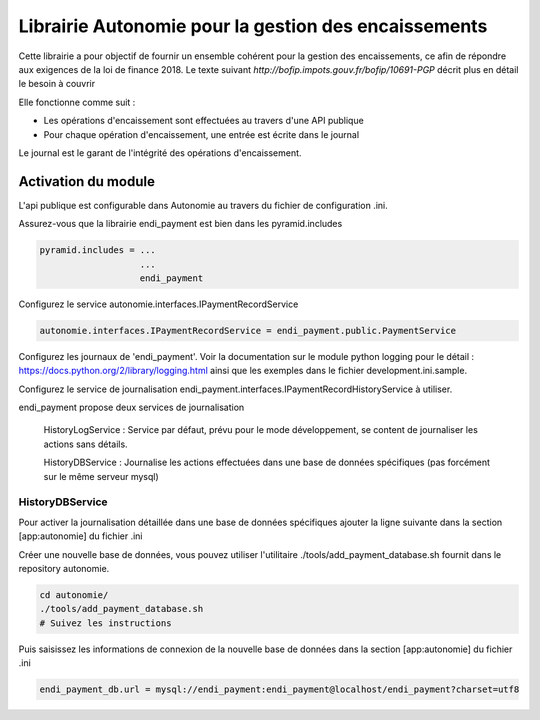 Librairie Autonomie pour la gestion des encaissements
======================================================

Cette librairie a pour objectif de fournir un ensemble cohérent pour la gestion
des encaissements, ce afin de répondre aux exigences de la loi de finance 2018.
Le texte suivant `http://bofip.impots.gouv.fr/bofip/10691-PGP` décrit plus en
détail le besoin à couvrir

Elle fonctionne comme suit :

- Les opérations d'encaissement sont effectuées au travers d'une API publique
- Pour chaque opération d'encaissement, une entrée est écrite dans le journal

Le journal est le garant de l'intégrité des opérations d'encaissement.

Activation du module
---------------------

L'api publique est configurable dans Autonomie au travers du fichier de
configuration .ini.

Assurez-vous que la librairie endi_payment est bien dans les pyramid.includes

.. code-block:: command

   pyramid.includes = ...
                      ...
                      endi_payment

Configurez le service autonomie.interfaces.IPaymentRecordService

.. code-block:: command

   autonomie.interfaces.IPaymentRecordService = endi_payment.public.PaymentService

Configurez les journaux de 'endi_payment'. Voir la documentation sur le module
python logging pour le détail : https://docs.python.org/2/library/logging.html
ainsi que les exemples dans le fichier development.ini.sample.


Configurez le service de journalisation
endi_payment.interfaces.IPaymentRecordHistoryService à utiliser.

endi_payment propose deux services de journalisation

   HistoryLogService : Service par défaut, prévu pour le mode développement, se
   content de journaliser les actions sans détails.

   HistoryDBService : Journalise les actions effectuées dans une base de données
   spécifiques (pas forcément sur le même serveur mysql)

HistoryDBService
...................

Pour activer la journalisation détaillée dans une base de données spécifiques
ajouter la ligne suivante dans la section [app:autonomie] du fichier .ini

.. code-bloc:: command

   endi_payment.interfaces.IPaymentRecordHistoryService = endi_payment.history.endi_payment.history.HistoryDBService

Créer une nouvelle base de données, vous pouvez utiliser l'utilitaire
./tools/add_payment_database.sh fournit dans le repository autonomie.

.. code-block:: command

   cd autonomie/
   ./tools/add_payment_database.sh
   # Suivez les instructions

Puis saisissez les informations de connexion de la nouvelle base de données dans
la section [app:autonomie] du fichier .ini

.. code-block:: command

   endi_payment_db.url = mysql://endi_payment:endi_payment@localhost/endi_payment?charset=utf8

